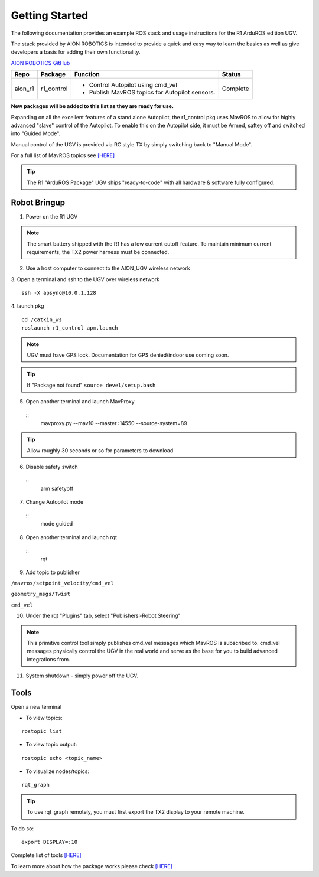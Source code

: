 ===============
Getting Started
===============

The following documentation provides an example ROS stack and usage instructions for the R1 ArduROS edition UGV.

The stack provided by AION ROBOTICS is intended to provide a quick and easy way to learn the basics as well as give developers a basis for adding their own functionality.

`AION ROBOTICS GitHub <https://github.com/aionrobotics>`_

+-----------+-------------+-----------------------------------------------+----------+
|Repo       | Package     | Function                                      | Status   |
+===========+=============+===============================================+==========+
| aion_r1   | r1_control  | - Control Autopilot using cmd_vel             | Complete |
|           |             | - Publish MavROS topics for Autopilot sensors.|          |
|           |             |                                               |          |
+-----------+-------------+-----------------------------------------------+----------+

**New packages will be added to this list as they are ready for use.**

Expanding on all the excellent features of a stand alone Autopilot, the r1_control pkg uses MavROS to allow for highly advanced "slave" control of the Autopilot. To enable this on the Autopilot side, it must be Armed, saftey off and switched into "Guided Mode".

Manual control of the UGV is provided via RC style TX by simply switching back to "Manual Mode".

For a full list of MavROS topics see `[HERE] <http://wiki.ros.org/mavros>`_


.. tip:: The R1 "ArduROS Package" UGV ships "ready-to-code" with all hardware & software fully configured.


Robot Bringup
-------------

1. Power on the R1 UGV

.. note:: The smart battery shipped with the R1 has a low current cutoff feature. To maintain minimum current requirements, the TX2 power harness must be connected.

2. Use a host computer to connect to the AION_UGV wireless network

3. Open a terminal and ssh to the UGV over wireless network
::

  ssh -X apsync@10.0.1.128

4. launch pkg
::
  cd /catkin_ws
  roslaunch r1_control apm.launch

.. note:: UGV must have GPS lock. Documentation for GPS denied/indoor use coming soon.

.. tip:: If "Package not found" ``source devel/setup.bash``

5. Open another terminal and launch MavProxy
  ::
    mavproxy.py --mav10 --master :14550 --source-system=89

.. tip:: Allow roughly 30 seconds or so for parameters to download

6. Disable safety switch
  ::
    arm safetyoff

7. Change Autopilot mode
  ::
    mode guided

8. Open another terminal and launch rqt
  ::
    rqt

9. Add topic to publisher

``/mavros/setpoint_velocity/cmd_vel``

``geometry_msgs/Twist``

``cmd_vel``

10. Under the rqt "Plugins" tab, select "Publishers>Robot Steering"

.. note:: This primitive control tool simply publishes cmd_vel messages which MavROS is subscribed to. cmd_vel messages physically control the UGV in the real world and serve as the base for you to build advanced integrations from.

11. System shutdown - simply power off the UGV.


Tools
-----

Open a new terminal

- To view topics:
::

  rostopic list


- To view topic output:
::

  rostopic echo <topic_name>


- To visualize nodes/topics:
::

  rqt_graph

.. tip:: To use rqt_graph remotely, you must first export the TX2 display to your remote machine.

To do so:
::

  export DISPLAY=:10

Complete list of tools `[HERE] <http://wiki.ros.org/Tools>`_

To learn more about how the package works please check `[HERE] <http://docs.aionrobotics.com/en/latest/arduros-robot-configuration.html#>`_
